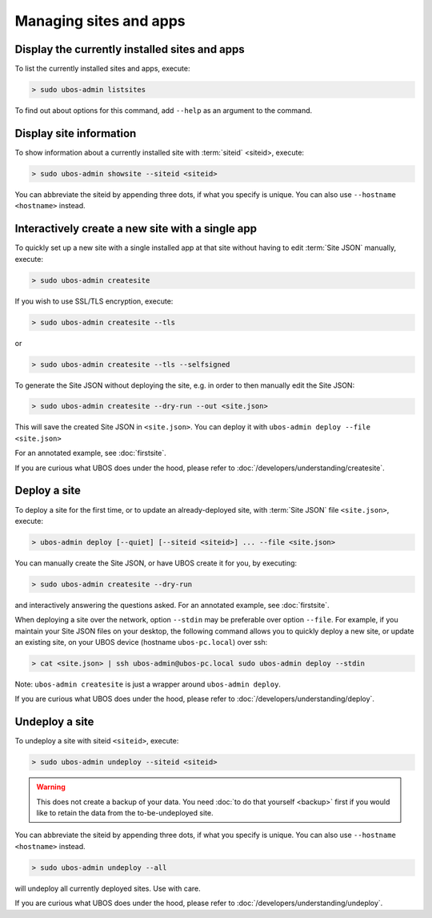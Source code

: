 Managing sites and apps
=======================

Display the currently installed sites and apps
----------------------------------------------

To list the currently installed sites and apps, execute:

.. code-block:: none

   > sudo ubos-admin listsites

To find out about options for this command, add ``--help`` as an argument to the command.

Display site information
------------------------

To show information about a currently installed site with :term:`siteid` <siteid>, execute:

.. code-block:: none

   > sudo ubos-admin showsite --siteid <siteid>

You can abbreviate the siteid by appending three dots, if what you specify is unique.
You can also use ``--hostname <hostname>`` instead.

Interactively create a new site with a single app
-------------------------------------------------

To quickly set up a new site with a single installed app at that site without having
to edit :term:`Site JSON` manually, execute:

.. code-block:: none

   > sudo ubos-admin createsite

If you wish to use SSL/TLS encryption, execute:

.. code-block:: none

   > sudo ubos-admin createsite --tls

or

.. code-block:: none

   > sudo ubos-admin createsite --tls --selfsigned


To generate the Site JSON without deploying the site, e.g. in order to then manually
edit the Site JSON:

.. code-block:: none

   > sudo ubos-admin createsite --dry-run --out <site.json>

This will save the created Site JSON in ``<site.json>``. You can deploy it with
``ubos-admin deploy --file <site.json>``

For an annotated example, see :doc:`firstsite`.

If you are curious what UBOS does under the hood, please refer to
:doc:`/developers/understanding/createsite`.


Deploy a site
-------------

To deploy a site for the first time, or to update an already-deployed site, with
:term:`Site JSON` file ``<site.json>``, execute:

.. code-block:: none

   > ubos-admin deploy [--quiet] [--siteid <siteid>] ... --file <site.json>

You can manually create the Site JSON, or have UBOS create it for you, by executing:

.. code-block:: none

   > sudo ubos-admin createsite --dry-run

and interactively answering the questions asked. For an annotated example, see :doc:`firstsite`.

When deploying a site over the network, option ``--stdin`` may be preferable over
option ``--file``. For example, if you maintain your Site JSON files on your desktop,
the following command allows you to quickly deploy a new site, or update an existing
site, on your UBOS device (hostname ``ubos-pc.local``) over ssh:

.. code-block:: none

   > cat <site.json> | ssh ubos-admin@ubos-pc.local sudo ubos-admin deploy --stdin

Note: ``ubos-admin createsite`` is just a wrapper around ``ubos-admin deploy``.

If you are curious what UBOS does under the hood, please refer to
:doc:`/developers/understanding/deploy`.

Undeploy a site
---------------

To undeploy a site with siteid ``<siteid>``, execute:

.. code-block:: none

   > sudo ubos-admin undeploy --siteid <siteid>

.. warning:: This does not create a backup of your data. You need
   :doc:`to do that yourself <backup>`
   first if you would like to retain the data from the to-be-undeployed site.

You can abbreviate the siteid by appending three dots, if what you specify is unique.
You can also use ``--hostname <hostname>`` instead.

.. code-block:: none

   > sudo ubos-admin undeploy --all

will undeploy all currently deployed sites. Use with care.

If you are curious what UBOS does under the hood, please refer to
:doc:`/developers/understanding/undeploy`.
